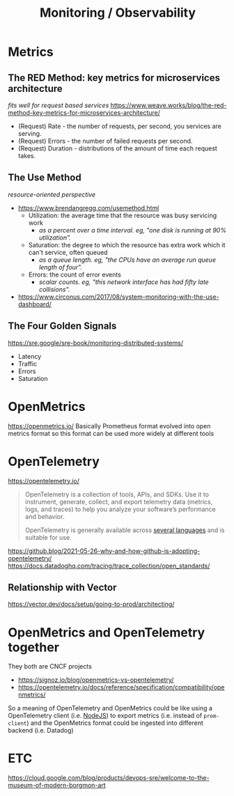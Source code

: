 #+title: Monitoring / Observability

* Metrics
** The RED Method: key metrics for microservices architecture
/fits well for request based services/
https://www.weave.works/blog/the-red-method-key-metrics-for-microservices-architecture/
- (Request) Rate - the number of requests, per second, you services are serving.
- (Request) Errors - the number of failed requests per second.
- (Request) Duration - distributions of the amount of time each request takes.
** The Use Method
/resource-oriented perspective/
- https://www.brendangregg.com/usemethod.html
  - Utilization: the average time that the resource was busy servicing work
    - /as a percent over a time interval. eg, "one disk is running at 90% utilization"./
  - Saturation: the degree to which the resource has extra work which it can't service, often queued
    - /as a queue length. eg, "the CPUs have an average run queue length of four"./
  - Errors: the count of error events
    - /scalar counts. eg, "this network interface has had fifty late collisions"./
- https://www.circonus.com/2017/08/system-monitoring-with-the-use-dashboard/
** The Four Golden Signals
https://sre.google/sre-book/monitoring-distributed-systems/
- Latency
- Traffic
- Errors
- Saturation

* OpenMetrics
https://openmetrics.io/
Basically Prometheus format evolved into open metrics format so this format can be used more widely at different tools

* OpenTelemetry
https://opentelemetry.io/
#+begin_quote
OpenTelemetry is a collection of tools, APIs, and SDKs. Use it to instrument, generate, collect, and export telemetry data (metrics, logs, and traces) to help you analyze your software’s performance and behavior.

OpenTelemetry is generally available across  [[https://opentelemetry.io/docs/instrumentation/][several languages]] and is suitable for use.
#+end_quote

https://github.blog/2021-05-26-why-and-how-github-is-adopting-opentelemetry/
https://docs.datadoghq.com/tracing/trace_collection/open_standards/

** Relationship with Vector
https://vector.dev/docs/setup/going-to-prod/architecting/

* OpenMetrics and OpenTelemetry together
They both are CNCF projects
- https://signoz.io/blog/openmetrics-vs-opentelemetry/
- https://opentelemetry.io/docs/reference/specification/compatibility/openmetrics/

So a meaning of OpenTelemetry and OpenMetrics could be like using a OpenTelemetry client (i.e. [[https://opentelemetry.io/docs/instrumentation/js/getting-started/nodejs/][NodeJS]]) to export metrics (i.e. instead of =prom-client=) and the OpenMetrics format could be ingested into different backend (i.e. Datadog)

* ETC
https://cloud.google.com/blog/products/devops-sre/welcome-to-the-museum-of-modern-borgmon-art
